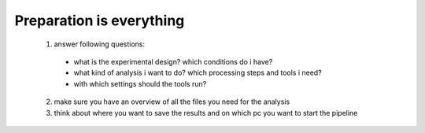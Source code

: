 =========================
Preparation is everything
=========================

  1. answer following questions:

    * what is the experimental design? which conditions do i have?
    * what kind of analysis i want to do? which processing steps and tools i need?
    * with which settings should the tools run?

  2. make sure you have an overview of all the files you need for the analysis

  3. think about where you want to save the results and on which pc you want to start the pipeline